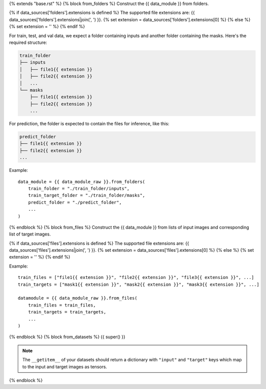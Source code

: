 {% extends "base.rst" %}
{% block from_folders %}
Construct the {{ data_module }} from folders.

{% if data_sources['folders'].extensions is defined %}
The supported file extensions are: {{ data_sources['folders'].extensions|join(', ') }}.
{% set extension = data_sources['folders'].extensions[0] %}
{% else %}
{% set extension = '' %}
{% endif %}

For train, test, and val data, we expect a folder containing inputs and another folder containing the masks.
Here's the required structure:

.. code-block::

    train_folder
    ├── inputs
    │   ├── file1{{ extension }}
    │   ├── file2{{ extension }}
    │   ...
    └── masks
        ├── file1{{ extension }}
        ├── file2{{ extension }}
        ...

For prediction, the folder is expected to contain the files for inference, like this:

.. code-block::

    predict_folder
    ├── file1{{ extension }}
    ├── file2{{ extension }}
    ...

Example::

    data_module = {{ data_module_raw }}.from_folders(
        train_folder = "./train_folder/inputs",
        train_target_folder = "./train_folder/masks",
        predict_folder = "./predict_folder",
        ...
    )
{% endblock %}
{% block from_files %}
Construct the {{ data_module }} from lists of input images and corresponding list of target images.

{% if data_sources['files'].extensions is defined %}
The supported file extensions are: {{ data_sources['files'].extensions|join(', ') }}.
{% set extension = data_sources['files'].extensions[0] %}
{% else %}
{% set extension = '' %}
{% endif %}

Example::

    train_files = ["file1{{ extension }}", "file2{{ extension }}", "file3{{ extension }}", ...]
    train_targets = ["mask1{{ extension }}", "mask2{{ extension }}", "mask3{{ extension }}", ...]

    datamodule = {{ data_module_raw }}.from_files(
        train_files = train_files,
        train_targets = train_targets,
        ...
    )
{% endblock %}
{% block from_datasets %}
{{ super() }}

.. note::

    The ``__getitem__`` of your datasets should return a dictionary with ``"input"`` and ``"target"`` keys which map to the input and target images as tensors.
{% endblock %}
